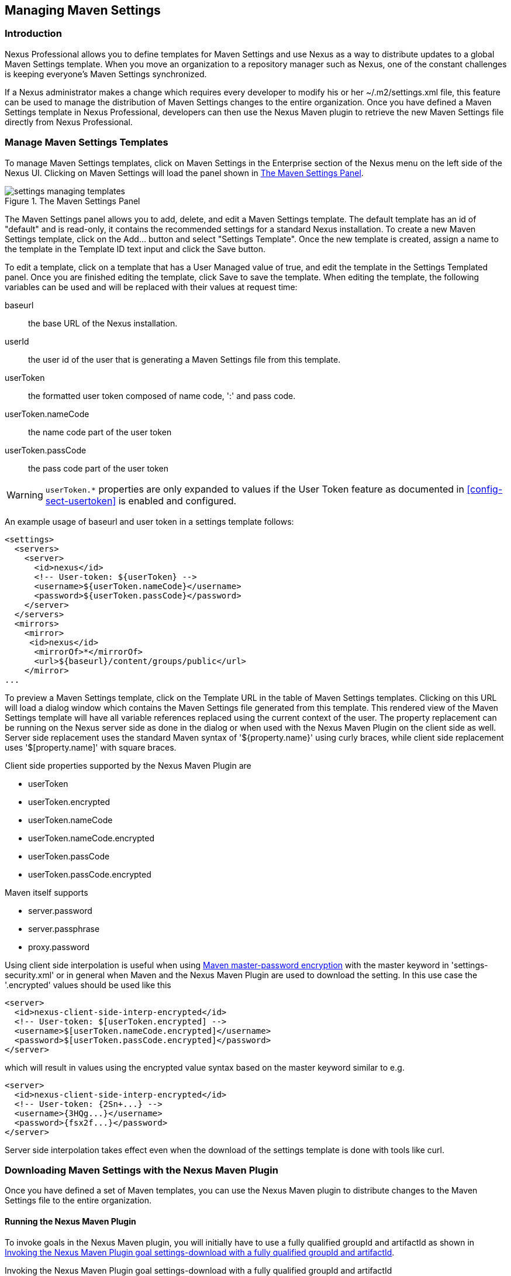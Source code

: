[[settings]]
== Managing Maven Settings

[[settings-sect-intro]]
=== Introduction

Nexus Professional allows you to define templates for Maven Settings
and use Nexus as a way to distribute updates to a global Maven
Settings template. When you move an organization to a repository
manager such as Nexus, one of the constant challenges is keeping
everyone's Maven Settings synchronized.

If a Nexus administrator makes a change which requires every developer
to modify his or her ~/.m2/settings.xml file, this feature can be used
to manage the distribution of Maven Settings changes to the entire
organization. Once you have defined a Maven Settings template in Nexus
Professional, developers can then use the Nexus Maven plugin to
retrieve the new Maven Settings file directly from Nexus Professional.


[[settings-sect-install]]
=== Manage Maven Settings Templates

To manage Maven Settings templates, click on Maven Settings in the
Enterprise section of the Nexus menu on the left side of the Nexus
UI. Clicking on Maven Settings will load the panel shown in <<fig-settings-maven-settings>>.

[[fig-settings-maven-settings]]
.The Maven Settings Panel
image::figs/web/settings_managing-templates.png[scale=50]

The Maven Settings panel allows you to add, delete, and edit a Maven
Settings template. The default template has an id of "default" and is
read-only, it contains the recommended settings for a standard Nexus
installation. To create a new Maven Settings template, click on the
Add...  button and select "Settings Template". Once the new template
is created, assign a name to the template in the Template ID text
input and click the Save button.

To edit a template, click on a template that has a User Managed value
of true, and edit the template in the Settings Templated panel. Once
you are finished editing the template, click Save to save the
template. When editing the template, the following variables can be
used and will be replaced with their values at request time:

baseurl::  the base URL of the Nexus installation.
userId::   the user id of the user that is generating a Maven Settings file from this template.
userToken:: the formatted user token composed of name code, ':' and
pass code.
userToken.nameCode:: the name code part of the user token
userToken.passCode:: the pass code part of the user token

WARNING: `userToken.*` properties are only expanded to values if the
User Token feature as documented in <<config-sect-usertoken>> is
enabled and configured.

 
An example usage of baseurl and user token in a settings
template follows:

----
<settings>
  <servers>
    <server>
      <id>nexus</id>
      <!-- User-token: ${userToken} -->
      <username>${userToken.nameCode}</username>
      <password>${userToken.passCode}</password>
    </server>
  </servers>
  <mirrors>
    <mirror>
     <id>nexus</id>
      <mirrorOf>*</mirrorOf>
      <url>${baseurl}/content/groups/public</url>
    </mirror>
...
----

To preview a Maven Settings template, click on the Template URL in the
table of Maven Settings templates. Clicking on this URL will load a
dialog window which contains the Maven Settings file generated from
this template. This rendered view of the Maven Settings template will
have all variable references replaced using the current context of the
user. The property replacement can be running on the Nexus server side
as done in the dialog or when used with the Nexus Maven Plugin on the
client side as well. Server side replacement uses the standard Maven
syntax of '${property.name}' using curly braces, while client side
replacement uses '$[property.name]' with square braces.

Client side properties supported by the Nexus Maven Plugin are

- userToken
- userToken.encrypted
- userToken.nameCode
- userToken.nameCode.encrypted
- userToken.passCode
- userToken.passCode.encrypted

Maven itself supports 

- server.password
- server.passphrase
- proxy.password

Using client side interpolation is useful when using 
http://maven.apache.org/guides/mini/guide-encryption.html[Maven
master-password encryption] with the master keyword in
'settings-security.xml' or in general when Maven and the Nexus Maven
Plugin are used to download the setting. In this use case the '.encrypted'  values
should be used like this

----
<server>
  <id>nexus-client-side-interp-encrypted</id>
  <!-- User-token: $[userToken.encrypted] -->
  <username>$[userToken.nameCode.encrypted]</username>
  <password>$[userToken.passCode.encrypted]</password>
</server>
----

which will result in values using the encrypted value syntax based on
the master keyword similar to e.g.

----
<server>
  <id>nexus-client-side-interp-encrypted</id>
  <!-- User-token: {2Sn+...} -->
  <username>{3HQg...}</username>
  <password>{fsx2f...}</password>
</server>
----

Server side interpolation takes effect even when the download of the
settings template is done with tools like curl.

[[settings-sect-downloading]]
=== Downloading Maven Settings with the Nexus Maven Plugin

Once you have defined a set of Maven templates, you can use the Nexus
Maven plugin to distribute changes to the Maven Settings file to the
entire organization.

==== Running the Nexus Maven Plugin

To invoke goals in the Nexus Maven plugin, you will initially have to
use a fully qualified groupId and artifactId as shown in
<<ex-qualified-nexus-plugin>>.

[[ex-qualified-nexus-plugin]]
.Invoking the Nexus Maven Plugin goal settings-download with a fully qualified groupId and artifactId
----
mvn org.sonatype.plugins:nexus-maven-plugin:settings-download
----

To be able to invoke the plugin with the simple identifier "nexus" as
shown in <<ex-short-nexus-plugin>>, you have to add the appropriate
plugin group to your Maven Settings file as shown in
<<ex-settings-nexus-plugin-group>>. An initial invocation of the
settings-download goal will update your settings file, with a template
from Nexus Professional. Every default template in Nexus Professional
adds the org.sonatype.plugins group to the pluginGroups, so you will
not have to do this manually. It is essential that you make sure that
any new, custom templates also include this plugin group
definition. Otherwise, there is a chance that a developer could update
his or her Maven Settings and lose the ability to use the Nexus Maven
plugin with the short identifier.

[[ex-short-nexus-plugin]]
.Invoking the Nexus Maven Plugin goal settings-download with a short identifier
----
mvn nexus:settings-download
----

[[ex-settings-nexus-plugin-group]]
.Adding org.sonatype.plugins to pluginGroups in Maven Settings
----
<settings>
  ...
  <pluginGroups>
    <pluginGroup>org.sonatype.plugins</pluginGroup>
  </pluginGroups>
  ...
</settings>
----

The "settings-download" goal of the Nexus Maven Plugin downloads a
Maven Settings file from Nexus Professional and stores it on a local
machine. This goal can be configured to update a user's
~/.m2/settings.xml file or the global configuration file which is
stored in the Maven installation directory. If you are replacing a
Maven Settings file, this goal can be configured to make a backup of
an existing Maven Settings file.

==== Configuring Nexus Maven Plugin for Settings Management

The Settings Management goal in the Nexus Maven plugin requires
security credentials and a base URL for the Nexus server you are
interacting with. You can specify security credentials by supplying a
username and password or by supplying a server id that corresponds to
a server in your Maven Settings (~/.m2/settings.xml). The common
configuration parameters and security configuration properties are:

nexusURL:: Points to the Nexus server installation's base URL. If you
have installed Nexus on your local machine, this would be
http://localhost:8081/nexus/

username:: Username to use for authenticating to Nexus. Default value
is $user.name.

password:: Password to use for authenticating to Nexus

serverAuthId:: You should specify either username and password or the
serverAuthId. If you specify a value for serverAuthId, the Nexus Maven
plugin is going to look at the contents of your ~/.m2/settings.xml
file and use the username and password from a server definition.

In most cases a valid user login will be required to access your
settings templates. By default, if you don't specify the nexusURL and
password parameters, the plugin will prompt you for them. If you don't
specify the username parameter, the Java System property
$user.name will be used.

In addition to these security options, all of the Maven
Settings management goals have the following configuration
parameters:

verboseDebug:: If verboseDebug is set to true Maven will print out
debug messages that detail the plugin's interaction with Nexus.

backupFormat:: When backing up an existing settings.xml file, use this
date format in conjunction with SimpleDateFormat to construct a new
filename of the form: settings.xml.$(format). Date stamps are used for
backup copies of the settings.xml to avoid overwriting previously
backed up settings files. This protects against the case where the
download mojo is used multiple times with incorrect settings, where
using a single static backup-file name would destroy the original,
pre-existing settings. Default value is: yyyyMMdd_HHmmss.

destination:: The standard destination where the downloaded
settings.xml template should be saved. If the destination is "global",
the Nexus Maven plugin will save the Maven Settings file to
$M2_HOME/conf. Is the destination is "user", the Nexus Maven plugin
will save the Maven Settings file to ~/.m2/settings.xml. If the target
parameter is set, it will override this value. Default value is: user.

doBackup:: If true and there is a pre-existing settings.xml file in
the way of this download, backup the file to a date-stamped filename,
where the specific format of the date-stamp is given by the
backupFormat parameter. Default value is: true.

encoding:: Use this parameter to define a non-default encoding for the
settings file.

target:: If set, ignore the standard location given by the destination
parameter, and use this file location to save the settings template
instead. If this file exists, it will be backed up using the same
logic as the standard locations (using the doBackup and backupFormat
parameters).

url:: The full URL of a settings template available from a particular
Nexus Professional instance. If missing, the mojo will prompt for this
value.

==== Downloading Maven Settings

To download Maven Settings from Nexus Professional, you will
need to know the URL of the Maven Settings template. If you omit this
URL on the command-line, the Nexus Maven plugin will prompt you for a
URL when it is executed:

----
$ mvn org.sonatype.plugins:nexus-maven-plugin:settings-download
[INFO] [nexus:settings-download]
Settings Template URL: \
.../nexus/service/local/templates/settings/default/content
[INFO] Existing settings backed up to: \
/Users/tobrien/.m2/settings.xml.20090408_204422
[INFO] Settings saved to: /Users/tobrien/.m2/settings.xml
----

Alternatively, you can specify the username, password, and URL on
the command line.

----
$ export NX_URL="http://localhost:8081/nexus/"
$ mvn org.sonatype.plugins:nexus-maven-plugin:settings-download \
-Durl=${NX_URL}/service/local/templates/settings/default/content \
-Dusername=admin \
-Dpassword=admin123</screen>
----

////
/* Local Variables: */
/* ispell-personal-dictionary: "ispell.dict" */
/* End:             */
////

